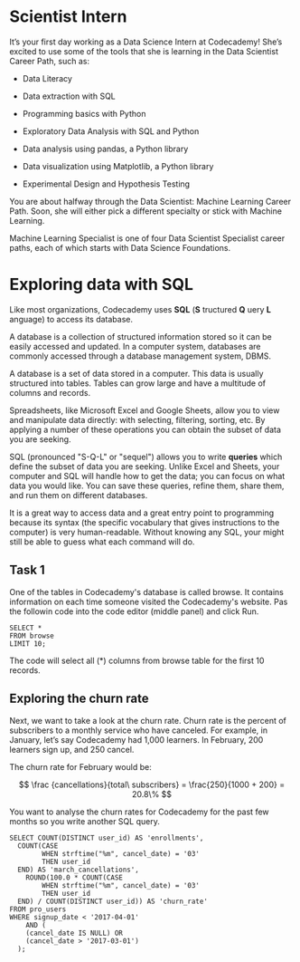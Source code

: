 
* Scientist Intern
It’s your first day working as a Data Science Intern at Codecademy! She’s excited to use some of the tools that she is learning in the Data Scientist Career Path, such as:

    - Data Literacy

    - Data extraction with SQL

    - Programming basics with Python

    - Exploratory Data Analysis with SQL and Python

    - Data analysis using pandas, a Python library

    - Data visualization using Matplotlib, a Python library

    - Experimental Design and Hypothesis Testing

You are about halfway through the Data Scientist: Machine Learning Career Path. Soon, she will either pick a different specialty or stick with Machine Learning.

Machine Learning Specialist is one of four Data Scientist Specialist career paths, each of which starts with Data Science Foundations.

* Exploring data with SQL
Like most organizations, Codecademy uses *SQL* (*S* tructured *Q* uery *L* anguage) to access its database.

A database is a collection of structured information stored so it can be easily accessed and updated. In a computer system, databases are commonly accessed through a database management system, DBMS.

A database is a set of data stored in a computer. This data is usually structured into tables. Tables can grow large and have a multitude of columns and records.

Spreadsheets, like Microsoft Excel and Google Sheets, allow you to view and manipulate data directly: with selecting, filtering, sorting, etc. By applying a number of these operations you can obtain the subset of data you are seeking.

SQL (pronounced "S-Q-L" or "sequel") allows you to write *queries* which define the subset of data you are seeking. Unlike Excel and Sheets, your computer and SQL will handle how to get the data; you can focus on what data you would like. You can save these queries, refine them, share them, and run them on different databases.

It is a great way to access data and a great entry point to programming because its syntax (the specific vocabulary that gives instructions to the computer) is very human-readable. Without knowing any SQL, your might still be able to guess what each command will do.

** Task 1
One of the tables in Codecademy's database is called browse. It contains information on each time someone visited the Codecademy's website. Pas the followin code into the code editor (middle panel) and click Run.

#+begin_src
SELECT *
FROM browse
LIMIT 10;
#+end_src

The code will select all (*) columns from browse table for the first 10 records.

** Exploring the churn rate
Next, we want to take a look at the churn rate. Churn rate is the percent of subscribers to a monthly service who have canceled. For example, in January, let’s say Codecademy had 1,000 learners. In February, 200 learners sign up, and 250 cancel.

The churn rate for February would be:

$$
\frac {cancellations}{total\ subscribers} = \frac{250}{1000 + 200} = 20.8\%
$$

You want to analyse the churn rates for Codecademy for the past few months so you write another SQL query.

#+begin_src
SELECT COUNT(DISTINCT user_id) AS 'enrollments',
  COUNT(CASE
       	WHEN strftime("%m", cancel_date) = '03'
        THEN user_id
  END) AS 'march_cancellations',
 	ROUND(100.0 * COUNT(CASE
       	WHEN strftime("%m", cancel_date) = '03'
        THEN user_id
  END) / COUNT(DISTINCT user_id)) AS 'churn_rate'
FROM pro_users
WHERE signup_date < '2017-04-01'
	AND (
    (cancel_date IS NULL) OR
    (cancel_date > '2017-03-01')
  );
#+end_src
